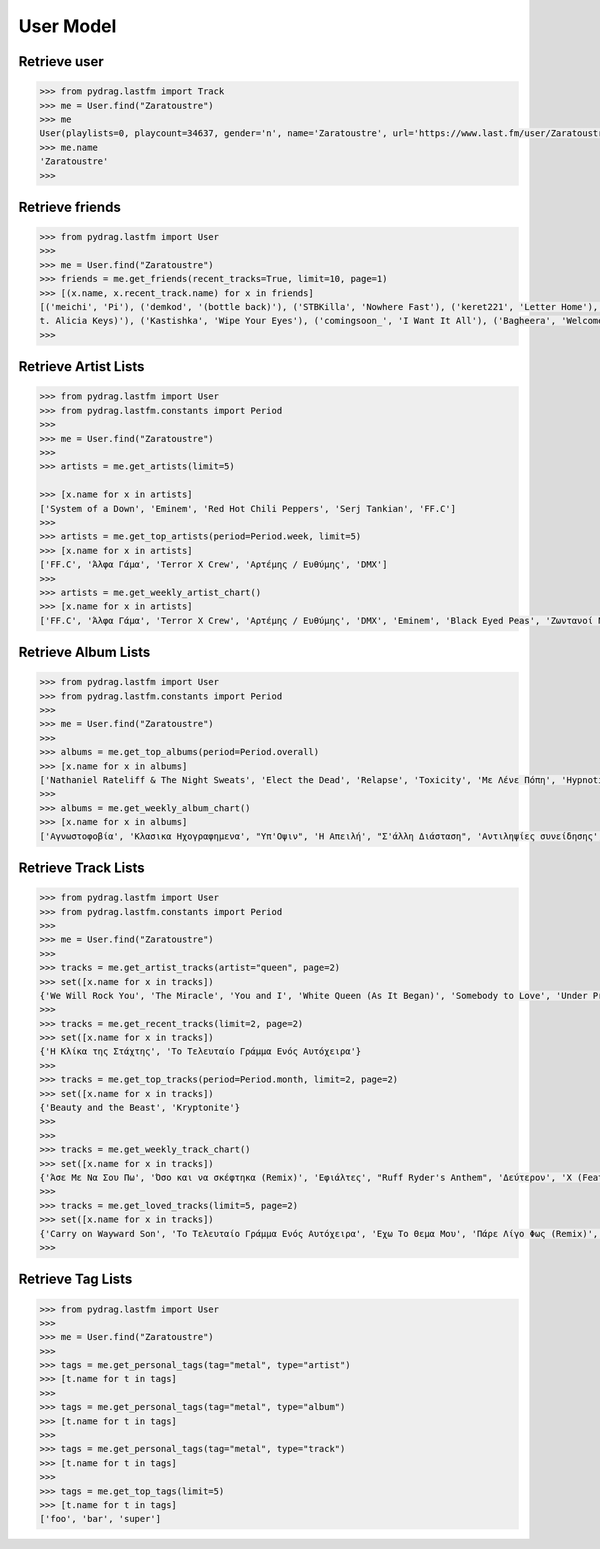 User Model
==========


Retrieve user
-------------

.. code-block :: python

    >>> from pydrag.lastfm import Track
    >>> me = User.find("Zaratoustre")
    >>> me
    User(playlists=0, playcount=34637, gender='n', name='Zaratoustre', url='https://www.last.fm/user/Zaratoustre', country='Greece', image=[Image(size='small', text='https://lastfm-img2.akamaized.net/i/u/34s/a4503fbd410046dcc63317f0fa19613a.png'), Image(size='medium', text='https://lastfm-img2.akamaized.net/i/u/64s/a4503fbd410046dcc63317f0fa19613a.png'), Image(size='large', text='https://lastfm-img2.akamaized.net/i/u/174s/a4503fbd410046dcc63317f0fa19613a.png'), Image(size='extralarge', text='https://lastfm-img2.akamaized.net/i/u/300x300/a4503fbd410046dcc63317f0fa19613a.png')], age=0, registered=Date(timestamp=1263647609, text='1263647609'), real_name='Chris T', recent_track=None)
    >>> me.name
    'Zaratoustre'
    >>>


Retrieve friends
----------------

.. code-block :: python

    >>> from pydrag.lastfm import User
    >>>
    >>> me = User.find("Zaratoustre")
    >>> friends = me.get_friends(recent_tracks=True, limit=10, page=1)
    >>> [(x.name, x.recent_track.name) for x in friends]
    [('meichi', 'Pi'), ('demkod', '(bottle back)'), ('STBKilla', 'Nowhere Fast'), ('keret221', 'Letter Home'), ('Lilfix', 'Namorar pra Quê?'), ('Yoji', 'Empire State of Mind (fea
    t. Alicia Keys)'), ('Kastishka', 'Wipe Your Eyes'), ('comingsoon_', 'I Want It All'), ('Bagheera', 'Welcome Home')]
    >>>


Retrieve Artist Lists
---------------------

.. code-block :: python

    >>> from pydrag.lastfm import User
    >>> from pydrag.lastfm.constants import Period
    >>>
    >>> me = User.find("Zaratoustre")
    >>>
    >>> artists = me.get_artists(limit=5)

    >>> [x.name for x in artists]
    ['System of a Down', 'Eminem', 'Red Hot Chili Peppers', 'Serj Tankian', 'FF.C']
    >>>
    >>> artists = me.get_top_artists(period=Period.week, limit=5)
    >>> [x.name for x in artists]
    ['FF.C', 'Άλφα Γάμα', 'Terror X Crew', 'Αρτέμης / Ευθύμης', 'DMX']
    >>>
    >>> artists = me.get_weekly_artist_chart()
    >>> [x.name for x in artists]
    ['FF.C', 'Άλφα Γάμα', 'Terror X Crew', 'Αρτέμης / Ευθύμης', 'DMX', 'Eminem', 'Black Eyed Peas', 'Ζωντανοί Νεκροί', "Goin' Through", 'Wu-Tang Clan', '50 Cent', 'The Beatnuts', 'Xzibit', 'Nathaniel Rateliff', 'Placebo', 'Rage Against the Machine', 'Ελένη Βιτάλη']


Retrieve Album Lists
--------------------

.. code-block :: python

    >>> from pydrag.lastfm import User
    >>> from pydrag.lastfm.constants import Period
    >>>
    >>> me = User.find("Zaratoustre")
    >>>
    >>> albums = me.get_top_albums(period=Period.overall)
    >>> [x.name for x in albums]
    ['Nathaniel Rateliff & The Night Sweats', 'Elect the Dead', 'Relapse', 'Toxicity', 'Με Λένε Πόπη', 'Hypnotize', 'Mezmerize', 'Steal This Album!', 'Bestwishes', 'Past Masters', 'The Better Life', 'System of a Down', 'Californication', 'Demon Days', 'A Real Dead One', 'Κλασικα Ηχογραφημενα', 'Hot Fuss', 'The Black Parade', 'Back to Bedlam', 'Recovery', 'Monkey Business', 'The Getaway', 'Danger Days: The True Lives of the Fabulous Killjoys', 'Live in Texas', 'Harakiri', 'Αντιληψίες συνείδησης', "It's Dark And Hell Is Hot", 'Sting In The Tail', 'Blood Sugar Sex Magik', 'American IV: The Man Comes Around', 'Η Απειλή', 'True Blood Volume 1', 'Lovers', 'Sigh No More', 'Imperfect Harmonies', 'Before I Self Destruct', 'The Eminem Show', "Υπ'Οψιν", 'Hengen Jizai no Magical Star', 'Beggars Banquet', 'History Begins', 'The Razors Edge', 'Back in Black', 'The Best Damn Thing', 'Deep Purple in Rock: Anniversary Edition 1995', 'Let It Be', 'With the Lights Out', 'Ο Ρομπέν των χαζών (Rodon Live)', 'Appetite for Destruction', 'Fear of the Dark']
    >>>
    >>> albums = me.get_weekly_album_chart()
    >>> [x.name for x in albums]
    ['Αγνωστοφοβία', 'Κλασικα Ηχογραφημενα', "Υπ'Οψιν", 'Η Απειλή', "Σ'άλλη Διάσταση", 'Αντιληψίες συνείδησης', 'Έσσεται Ήμαρ', 'Οχυρωμένη αντίληψη', 'Η Πόλις Εάλω', 'Monkey Business', 'Εγείρεσθε άγωμεν εντεύθεν', 'ΖΝ Εντολές', 'Νεοέλληνα Άκου', 'Ο διαλεχτός της άρνησης κι ο ακριβογιός της πίστης', 'The Duets', 'The Marshall Mathers LP2', 'The W', 'Year Of The Dog... Again', '8 Mile', 'Before I Self Destruct', "It's Dark And Hell Is Hot", 'Restless', 'TAKE IT OR SQUEEZE IT', 'Σκληροί Καιροί', 'Nathaniel Rateliff & The Night Sweats', 'Rage Against the Machine', 'Sleeping with Ghosts', 'Terror X Crew', 'Η γεύση του μένους', 'Το απέναντι μπαλκόνι']



Retrieve Track Lists
--------------------

.. code-block :: python

    >>> from pydrag.lastfm import User
    >>> from pydrag.lastfm.constants import Period
    >>>
    >>> me = User.find("Zaratoustre")
    >>>
    >>> tracks = me.get_artist_tracks(artist="queen", page=2)
    >>> set([x.name for x in tracks])
    {'We Will Rock You', 'The Miracle', 'You and I', 'White Queen (As It Began)', 'Somebody to Love', 'Under Pressure', 'The Show Must Go On', "'39", "You're My Best Friend", 'Spread Your Wings', 'Another One Bites the Dust', 'Killer Queen', 'We Are the Champions', 'Nevermore', 'Fat Bottomed Girls', "Modern Times Rock 'N' Roll", 'Gimme the Prize', 'Bohemian Rhapsody', 'A Kind of Magic', 'Delilah', 'Bicycle Race', "Don't Stop Me Now", 'Misfire', 'Crazy Little Thing Called Love'}
    >>>
    >>> tracks = me.get_recent_tracks(limit=2, page=2)
    >>> set([x.name for x in tracks])
    {'Η Κλίκα της Στάχτης', 'Το Τελευταίο Γράμμα Ενός Αυτόχειρα'}
    >>>
    >>> tracks = me.get_top_tracks(period=Period.month, limit=2, page=2)
    >>> set([x.name for x in tracks])
    {'Beauty and the Beast', 'Kryptonite'}
    >>>
    >>>
    >>> tracks = me.get_weekly_track_chart()
    >>> set([x.name for x in tracks])
    {'Άσε Με Να Σου Πω', 'Όσο και να σκέφτηκα (Remix)', 'Εφιάλτες', "Ruff Ryder's Anthem", 'Δεύτερον', 'X (Feat. Snoop Dogg)', 'Παλιό Ποτό', 'MCs & DJs', 'Κράτα απόσταση (ft. Dash)', 'Χρηματολαγνεία', 'Ο κύκλος', 'Δεν αρκεί', 'Αντίδοτο', 'Παραμύθι (feat Deadlock) Remix', "No Escapin' This", 'Rap God', 'Dibi Dibi Song', 'Μη Φοβάσαι', 'Το Τελευταίο Γράμμα Ενός Αυτόχειρα', 'Ορχηστρικό 2', 'Πάρε Λίγο Φως (Remix)', 'Ω, Ναι', 'Οι Στίχοι Μας Ποτέ Δεν Σταματάνε', 'Έλα Μου', 'Επιτέλους Αρχή', 'Αγνωστοφοβία', 'Το Ημερολόγιο', 'Μακρύς, Βαρύς Χειμώνας', 'Στημένο παιχνίδι', 'Η δικιά μου Ιθάκη', 'Δήλωση', 'Βαρέθηκα', 'Η Αφύπνησις', 'συνοποσία', 'Άλλη Μια Άρχη', 'Το όριο', 'Φταίω Κι Εγώ', 'WE GOT TO PUMP IT UP', 'Ανάθεμα', 'Άλλο Ένα Αντίο', 'Θολά Νερά', 'Έτσι Το Ζω', 'Δέκα Πόντους Τακούνι', 'Άντε Να Δούμε Που Θα Φτάσει', 'Λεπτή γραμμή', 'Η νύχτα των ζωντανών νεκρών', 'Με χρέος μεγάλο', 'Ανήθικο μου στυλ (ft. Χαρμάνης)', 'Είσαι Ακόμα Εδώ', 'Όπως πρώτα (βαρεία μίξις)', 'Επίλογος', 'Ο dj alx στον τεκέ', 'Νεοέλληνα Άκου', 'Αρκετά Για Να Μαθαίνεις', 'Η κιβωτός', 'Προοίμιον', 'Όπως πρώτα (Gauloise mix)', 'Παιχνίδια του μυαλού', 'Απολογισμός', 'Οι στίχοι μας ποτέ δεν σταματάνε (ηλεκτρική καρέκλα)', 'Goodbye', "Don't Phunk with My Heart", 'Πισώπλατα', 'Hold Me Down', "Ριμοθέτηση '98", 'Ωδή εις το γκούτσι φόρεμα', 'Εκδοχή', 'The Bitter End', 'Μια φορά και έναν καιρό', 'Ριπή', 'Όσα μου έμαθες εσύ', 'Ποτέ Δεν Είναι Αργά', 'Περίφημη Τετράδα', 'Παραμύθι', 'Άδειο Σκηνικό', 'Ξύπνιος μέσα στα όνειρα κάποιων άλλων', 'I Need Never Get Old', 'Η Κλίκα της Στάχτης', 'Killing in the Name', 'Μια διαπίστωση', 'Νέος τρόπος σκέψης', 'Pump It', 'Φωτεινός Ορίζοντας', 'Για τα λεφτά γίνονται όλα', 'Περσεφόνη', 'Το ξόδι (σκοταδισμός Β Α)', "Που 'ν' οι Πέννες σας;", 'Ο Έλληνας που έχεις συνηθίσει', 'Funky scratch', 'Δίκασμα', 'Υποθέσεις', 'Ηλιακή φύσις', 'Συζητώντας Με Έμενα', 'Ψυχικά νεκρός', 'Η πιο παλιά μάχη', 'Lose Yourself', 'Outro (ορχηστρικό)', 'Σημεία Των Καιρών', "Συναγερμός (Jungle Mix ''''98)", 'Πανικόβλητον', 'Η πτώση (feat. Ημισκούμπρια, Terror X Crew)', 'Protect Ya Neck (The Jump Off)', 'Δούρειος ήχος', 'Πρίσμα Φαντασίας', 'Κάποιοι', 'Ρυθμοδαμαστής & Πάνας'}
    >>>
    >>> tracks = me.get_loved_tracks(limit=5, page=2)
    >>> set([x.name for x in tracks])
    {'Carry on Wayward Son', 'Το Τελευταίο Γράμμα Ενός Αυτόχειρα', 'Εχω Το Θεμα Μου', 'Πάρε Λίγο Φως (Remix)', 'Strange Love'}
    >>>



Retrieve Tag Lists
------------------

.. code-block :: python

    >>> from pydrag.lastfm import User
    >>>
    >>> me = User.find("Zaratoustre")
    >>>
    >>> tags = me.get_personal_tags(tag="metal", type="artist")
    >>> [t.name for t in tags]
    >>>
    >>> tags = me.get_personal_tags(tag="metal", type="album")
    >>> [t.name for t in tags]
    >>>
    >>> tags = me.get_personal_tags(tag="metal", type="track")
    >>> [t.name for t in tags]
    >>>
    >>> tags = me.get_top_tags(limit=5)
    >>> [t.name for t in tags]
    ['foo', 'bar', 'super']
